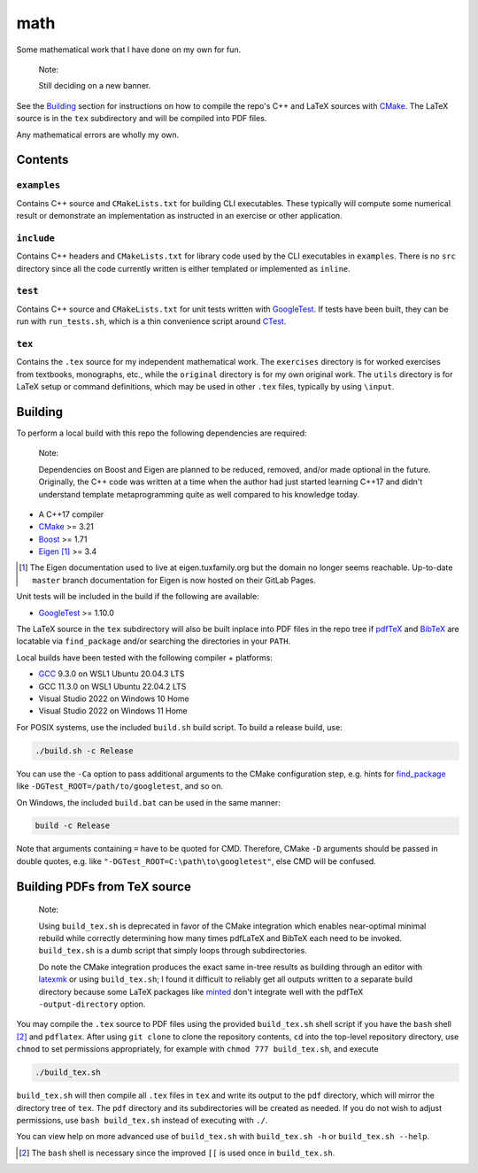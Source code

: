 .. README.rst for my "math" repo

math
====

.. image:: ./banner.png
   :alt: ./banner.png
   :align: center

Some mathematical work that I have done on my own for fun.

   Note:

   Still deciding on a new banner.

See the Building_ section for instructions on how to compile the repo's C++ and
LaTeX sources with CMake_. The LaTeX source is in the ``tex`` subdirectory and
will be compiled into PDF files.

Any mathematical errors are wholly my own.

.. _CMake: https://cmake.org/


Contents
--------

``examples``
~~~~~~~~~~~~
Contains C++ source and ``CMakeLists.txt`` for building CLI executables. These
typically will compute some numerical result or demonstrate an implementation
as instructed in an exercise or other application.

``include``
~~~~~~~~~~~
Contains C++ headers and ``CMakeLists.txt`` for library code used by the CLI
executables in ``examples``. There is no ``src`` directory since all the code
currently written is either templated or implemented as ``inline``.

``test``
~~~~~~~~
Contains C++ source and ``CMakeLists.txt`` for unit tests written with
GoogleTest_. If tests have been built, they can be run with ``run_tests.sh``,
which is a thin convenience script around CTest_.

.. _GoogleTest: https://google.github.io/googletest/

.. _CTest: https://cmake.org/cmake/help/latest/manual/ctest.1.html

``tex``
~~~~~~~

Contains the ``.tex`` source for my independent mathematical work. The
``exercises`` directory is for worked exercises from textbooks, monographs,
etc., while the ``original`` directory is for my own original work. The
``utils`` directory is for LaTeX setup or command definitions, which may be
used in other ``.tex`` files, typically by using ``\input``.


Building
--------

To perform a local build with this repo the following dependencies are required:

   Note:

   Dependencies on Boost and Eigen are planned to be reduced, removed, and/or
   made optional in the future. Originally, the C++ code was written at a time
   when the author had just started learning C++17 and didn't understand
   template metaprogramming quite as well compared to his knowledge today.

* A C++17 compiler
* CMake_ >= 3.21
* Boost_ >= 1.71
* Eigen_ [#]_ >= 3.4

.. _Boost: https://www.boost.org/

.. _Eigen: https://libeigen.gitlab.io/docs/

.. [#] The Eigen documentation used to live at eigen.tuxfamily.org but the
   domain no longer seems reachable. Up-to-date ``master`` branch documentation
   for Eigen is now hosted on their GitLab Pages.

Unit tests will be included in the build if the following are available:

* GoogleTest_ >= 1.10.0

The LaTeX source in the ``tex`` subdirectory will also be built inplace into
PDF files in the repo tree if pdfTeX_ and BibTeX_ are locatable via
``find_package`` and/or searching the directories in your ``PATH``.

.. _pdfTeX: https://www.tug.org/applications/pdftex/
.. _BibTeX: https://www.bibtex.org/

Local builds have been tested with the following compiler + platforms:

* GCC_ 9.3.0 on WSL1 Ubuntu 20.04.3 LTS
* GCC 11.3.0 on WSL1 Ubuntu 22.04.2 LTS
* Visual Studio 2022 on Windows 10 Home
* Visual Studio 2022 on Windows 11 Home

.. _GCC: https://gcc.gnu.org/

For POSIX systems, use the included ``build.sh`` build script. To build a
release build, use:

.. code:: bash

   ./build.sh -c Release

You can use the ``-Ca`` option to pass additional arguments to the CMake
configuration step, e.g. hints for `find_package`_ like
``-DGTest_ROOT=/path/to/googletest``, and so on.

.. _find_package: https://cmake.org/cmake/help/latest/command/find_package.html

On Windows, the included ``build.bat`` can be used in the same manner:

.. code:: shell

   build -c Release

Note that arguments containing ``=`` have to be quoted for CMD. Therefore,
CMake ``-D`` arguments should be passed in double quotes, e.g. like
``"-DGTest_ROOT=C:\path\to\googletest"``, else CMD will be confused.


Building PDFs from TeX source
-----------------------------

   Note:

   Using ``build_tex.sh`` is deprecated in favor of the CMake integration which
   enables near-optimal minimal rebuild while correctly determining how many
   times pdfLaTeX and BibTeX each need to be invoked. ``build_tex.sh`` is a
   dumb script that simply loops through subdirectories.

   Do note the CMake integration produces the exact same in-tree results as
   building through an editor with latexmk_ or using ``build_tex.sh``; I found
   it difficult to reliably get all outputs written to a separate build
   directory because some LaTeX packages like minted_ don't integrate well with
   the pdfTeX ``-output-directory`` option.

.. _latexmk: https://www.cantab.net/users/johncollins/latexmk/
.. _minted: https://ctan.org/pkg/minted?lang=en

You may compile the ``.tex`` source to PDF files using the provided
``build_tex.sh`` shell script if you have the ``bash`` shell [#]_ and
``pdflatex``. After using ``git clone`` to clone the repository contents, ``cd``
into the top-level repository directory, use ``chmod`` to set permissions
appropriately, for example with ``chmod 777 build_tex.sh``, and execute

.. code:: bash

   ./build_tex.sh

``build_tex.sh`` will then compile all ``.tex`` files in ``tex`` and write its
output to the ``pdf`` directory, which will mirror the directory tree of
``tex``. The ``pdf`` directory and its subdirectories will be created as needed.
If you do not wish to adjust permissions, use ``bash build_tex.sh`` instead of
executing with ``./``.

You can view help on more advanced use of ``build_tex.sh`` with
``build_tex.sh -h`` or ``build_tex.sh --help``.

.. [#] The ``bash`` shell is necessary since the improved ``[[`` is used once
   in ``build_tex.sh``.

